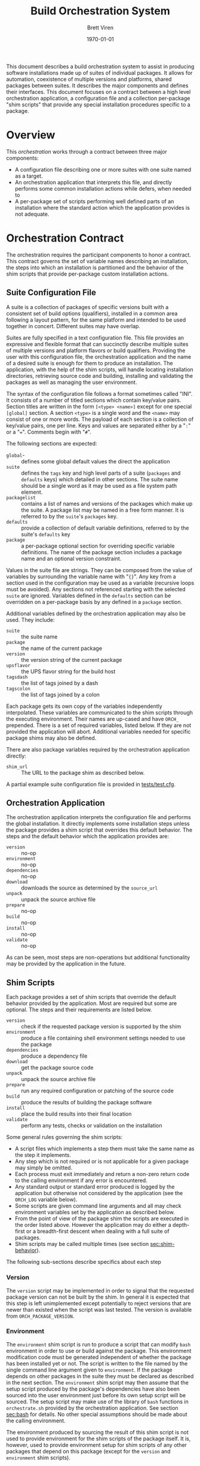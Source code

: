 #+TITLE: Build Orchestration System
#+AUTHOR: Brett Viren
#+EMAIL: bv@bnl.gov
#+DATE: \today
#+LATEX_HEADER: \usepackage{hyperref}
#+LATEX_HEADER: \hypersetup{
#+LATEX_HEADER:   hyperindex=true,
#+LATEX_HEADER:   plainpages=false,
#+LATEX_HEADER:   colorlinks=true,
#+LATEX_HEADER:   linkcolor=black
#+LATEX_HEADER: }

#+LATEX: \pagebreak

#+BEGIN_ABSTRACT
This document describes a build orchestration system to assist in producing software installations made up of  suites of individual packages.  It allows for automation, coexistence of multiple versions and platforms, shared packages between suites.  It describes the major components and defines their interfaces.  This document focuses on a contract between a high level orchestration application, a configuration file and a collection per-package "shim scripts" that provide any special installation procedures specific to a package.
#+END_ABSTRACT


* Overview

This /orchestration/ works through a contract between three major components:

 - A configuration file describing one or more suites with one suite named as a target.
 - An orchestration application that interprets this file, and directly performs some common installation actions while defers, when needed to
 - A per-package set of scripts performing well defined parts of an installation where the standard action which the application provides is not adequate.


* Orchestration Contract

The orchestration requires the participant components to honor a contract.  This contract governs the set of variable names describing an installation, the steps into which an installation is partitioned and the behavior of the shim scripts that provide per-package custom installation actions.  


** Suite Configuration File

A suite is a collection of packages of specific versions built with a consistent set of build options (qualifiers), installed in a common area following a layout pattern, for the same platform and intended to be used together in concert.  Different suites may have overlap.  

Suites are fully specified in a text configuration file.  This file provides an expressive and flexible format that can succinctly describe multiple suites of multiple versions and platform flavors or build qualifiers.  Providing the user with this configuration file, the orchestration application and the name of a desired suite is enough for them to produce an installation.  The application, with the help of the shim scripts, will handle locating installation directories, retrieving source code and building, installing and validating the packages as well as managing the user environment.

The syntax of the configuration file follows a format sometimes called "INI".  It consists of a number of titled sections which contain key/value pairs.  Section titles are written in the form =[<type> <name>]= except for one special =[global]= section.  A section =<type>= is a single word and the =<name>= may consist of one or more words.  The payload of each section is a collection of key/value pairs, one per line.  
Keys and values are separated either by a "=:=" or a "===".  Comments begin with "=#=".

The following sections are expected:

 - =global=- :: defines some global default values the direct the application
 - =suite= :: defines the =tags= key and high level parts of a suite (=packages= and =defaults= keys) which detailed in other sections.  The suite name should be a single word as it may be used as a file system path element.
 - =packagelist= :: contains a list of names and versions of the packages which make up the suite.  A package list may be named in a free form manner.  It is referred to by the =suite='s =packages= key.
 - =defaults= :: provide a collection of default variable definitions, referred to by the suite's =defaults= key
 - =package= :: a per-package optional section for overriding specific variable definitions.  The name of the package section includes a package name and an optional version constraint.

Values in the suite file are strings.  They can be composed from the value of variables by surrounding the variable name with "={}=".   Any key from a section used in the configuration may be used as a variable (recursive loops must be avoided).   Any sections not referenced starting with the selected =suite= are ignored. Variables defined in the =defaults= section can be overridden on a per-package basis by any defined in a =package= section.

Additional variables defined by the orchestration application may also be used.  They include:

 - =suite= :: the suite name
 - =package= :: the name of the current package
 - =version= :: the version string of the current package
 - =upsflavor= :: the UPS flavor string for the build host
 - =tagsdash= :: the list of tags joined by a dash 
 - =tagscolon= :: the list of tags joined by a colon

Each package gets its own copy of the variables independently interpolated.  These variables are communicated to the shim scripts through the executing environment.  Their names are up-cased and have =ORCH_= prepended.  There is a set of required variables, listed below.  If they are not provided the application will abort.  Additional variables needed for specific package shims may also be defined.

There are also package variables required by the orchestration application directly:

 - =shim_url= :: The URL to the package shim as described below.  

A partial example suite configuration file is provided in [[../tests/test.cfg][tests/test.cfg]].

** Orchestration Application

The orchestration application interprets the configuration file and performs the global installation.   It directly implements some installation steps unless the package provides a shim script that overrides this default behavior.  
The steps and the default behavior which the application provides are:

 - =version= :: no-op
 - =environment= :: no-op
 - =dependencies= :: no-op
 - =download= :: downloads the source as determined by the =source_url=
 - =unpack= :: unpack the source archive file
 - =prepare= :: no-op
 - =build= :: no-op
 - =install= :: no-op
 - =validate= :: no-op

As can be seen, most steps are non-operations but additional functionality may be provided by the application in the future.

** Shim Scripts

Each package provides a set of shim scripts that override the default behavior provided by the application.  Most are required but some are optional.  The steps and their requirements are listed below.  

 - =version= :: check if the requested package version is supported by the shim
 - =environment= :: produce a file containing shell environment settings needed to use the package
 - =dependencies= :: produce a dependency file
 - =download= :: get the package source code 
 - =unpack= :: unpack the source archive file
 - =prepare= :: run any required configuration or patching of the source code
 - =build= :: produce the results of building the package software
 - =install= :: place the build results into their final location
 - =validate= :: perform any tests, checks or validation on the installation

Some general rules governing the shim scripts:

 - A script files which implements a step them must take the same name as the step it implements. 
 - Any step which is not required or is not applicable for a given package may simply be omitted.  
 - Each process must exit immediately and return a non-zero return code to the calling environment if any error is encountered.   
 - Any standard output or standard error produced is logged by the application but otherwise not considered by the application (see the =ORCH_LOG= variable below).  
 - Some scripts are given command line arguments and all may check environment variables set by the application as described below.  
 - From the point of view of the package shim the scripts are executed in the order listed above.  However the application may do either a depth-first or a breadth-first descent when dealing with a full suite of packages.
 - Shim scripts may be called multiple times (see section [[sec:shim-behavior]]).

The following sub-sections describe specifics about each step

*** Version

The =version= script may be implemented in order to signal that the requested package version can not be built by the shim.  In general it is expected that this step is left unimplemented except potentially to reject versions that are newer than existed when the script was last tested.   The version is available from =ORCH_PACKAGE_VERSION=.

*** Environment

The =environment= shim script is run to produce a script that can modify =bash= environment in order to use or build against the package.  This environment modification code must be generated independent of whether the package has been installed yet or not.  The script is written to the file named by the single command line argument given to =environment=.  If the package depends on other packages in the suite they must be declared as described in the next section.  The =environment= shim script may then assume that the setup script produced by the package's dependencies have also been sourced into the user environment just before its own setup script will be sourced.  The setup script may make use of the library of =bash= functions in =orchestrate.sh= provided by the orchestration application.  See section [[sec:bash]] for details.  No other special assumptions 
should be made about the calling environment.  

The environment produced by sourcing the result of this shim script is not used to provide environment for the shim scripts of the package itself.  It is, however, used to provide environment setup for shim scripts of any other packages that depend on this package (except for the =version= and =environment= shim scripts).

*** Dependencies

This script is given a single command line argument which is to be interpreted as a file name in which to write descriptions of any packages on which this package depends.  The dependency may include a version constraint which may be based on the requested package version.  If constraints are given they will be checked for consistency against the requested versions of the packages.  The build is aborted if any dependencies are listed which are not specified in the suite description.

The dependency information is written in the following form, one line per dependent package:

#+BEGIN_EXAMPLE
<package name> [<optional version constraint>]
#+END_EXAMPLE

The version constraint is optional and should be specified if there is a sensitivity to the requested package version.  The version constraint is written like:

#+BEGIN_EXAMPLE
<operator> <version string>
#+END_EXAMPLE

The operator can be any inequality:

#+BEGIN_EXAMPLE
< <= == != => >
#+END_EXAMPLE

*** Download

The =download= shim script is used to retrieve the source code given the =ORCH_PACKAGE_URL= into the =ORCH_SOURCE_DIR=.  This directory will be the current working directory where this script is called.  This script only needs implementation only for unusual download methods that are not directly implemented by the application.

*** Unpack

If the source package is downloaded as an archive file the =unpack= shim script may be implemented in order to unpack it.  The target directory, as determined from the package URL, is available from the =ORCH_UNPACKED_DIR= variable.  This shim script is run from the =ORCH_SOURCE_DIR=.  It only needs to be provided for any unusual unpacking methods not directly implemented by the application.

*** Prepare 

Some builds require a configuration or preparation step before compilation.  The =prepare= shim script can be implemented to provide this.  It is run from the =ORCH_BUILD_DIR= and the =ORCH_SOURCE_DIR= variable can be used to locate the unpacked source.

*** Build 

The actual build of the package is done in the =build= shim script.  It is run from the =ORCH_BUILD_DIR=.

*** Install 

Moving or copying the build results to their final installation location is done by implementing the =install= script.  It is run from the =ORCH_BUILD_DIR= and the =ORCH_INSTALL_DIR= environment variable should be used to locate the base of the installation area for the package.

*** Validate 

Any post-installation validation can be implemented in the =validate= shim script.  It is run from the =ORCH_INSTALL_DIR=.


** Locating a Package Shim

A package shim must be located by specifying a URL of the form:

#+BEGIN_EXAMPLE
<scheme>://<domain>/<path>[?options]
#+END_EXAMPLE

The supported schemes are:

 - web :: that is, =http=, =https= or =ftp= where the =<path>= is expected to point to an archive file.
 - VCS :: =svn= or =git= version control systems where the =<path>= is expected to point at the top of the repository tree.  The scheme may be of a compound form =<VCS>+<VCSURL>=, for example =git+https= or =svn+ssh=.

Options can be specified in the form of =key=value=.  Understood options are:

 - =target= :: In the case of an archive file this specifies the directory produced by its unpacking.  By default the directory is assumed to be named identically to the archive file less its extension.  In the case of a VCS the repository will be checked out (cloned) to this directory.
 - =shims= :: specify the directory relative to the target which contains the shim scripts.  Default is =shims/=.
 - =tag= :: specify a tag or a branch in git (SVN should encode this into =shims=)

** Shim Script Execution Environment

The environment in which each shim executes is defined through a cascade of sources.  It begins with the environment of the user which invokes the orchestration application.  The variables defined in the suite description =defaults= section are then applied.  Then
the results of the =environment= shim scripts for the  packages returned by recursive checking the output of the current package's =dependencies= shim script are then applied (except when calling the =version=, =environment= and =dependencies= stages themselves).  The =environment= shim is not applied to the package shim itself, rather the =package= section of the suite configuration file brings up the end of the cascade.

The following orchestration environment variable are guaranteed to be defined in the environment executing a shim script.

 - =ORCH_LOG= :: a log file to which the shim may append messages
 - =ORCH_PACKAGE_NAME= :: the current package name
 - =ORCH_PACKAGE_VERSION= :: the current package version string
 - =ORCH_PACKAGE_URL= :: the URL for the source code
 - =ORCH_SOURCE_DIR= :: the full path to a directory in which the source may be unpacked
 - =ORCH_UNPACKED_DIR= :: the full path to the unpacked source.
 - =ORCH_BUILD_DIR= :: the full path to a directory in which to build the source
 - =ORCH_INSTALL_DIR= :: the full path to the installation base directory

** Shim Script Behavior
<<sec:shim-behavior>>

While not strictly part of the protocol, to be well behaved, the shim scripts should be written to adhere to the following principles:

 - idempotent :: rerunning a shim script should not cause repetition of previous successfully applied actions
 - strict :: any error produced during any action by the shim script should cause a clear message to be printed and an immediate termination of the shim script in a way that communicates a non-zero return code to the calling environment
 - regular :: a high level of shim code reuse is expected as many packages share similar installation actions.  A collection of such are available as described in section [[sec:bash]].  Many shim scripts do not need to be written as some common steps are implemented directly in the orchestration application.

* Orchestration Applications

The orchestration applications must adhere to the protocol as described above but are otherwise free of restriction.  Required features include:

 - Check correctness of a suite configuration file
 - List packages and versions in a suite
 - Install a consistent subset of a suite
 - Work out global installation order based on declared dependencies
 - Implement breadth-first or depth-first build
 - Perform actions for and report their results to the user in detail (to support detailed continuous integration)

** Application states

 - start
 - parse suite configuration file
 - determine calling environment for each package
 - determine target package list
 - retrieve package shims
 - perform user command.

*** Application Commands 

The command line application is separated into several sub commands. 

 - check :: validate a suite configuration file
 - dump :: dump information about an installation without performing it
 - list :: list packages and their versions for a given suite
 - install :: perform an installation either by depth/breadth-first descent and potentially limited to stop at a particular stage



* Orchestration =bash= Utility Functions
<<sec:bash>>

t.b.d.


* Implementation for UPS based installations 

This system is implemented to support UPS-based installations.  All files can be downloaded from various Fermilab services.

** Orchestration 

All parts of the orchestration code are held in various git repositories of the =build-orchestration= Fermilab Redmine project.  The repositories are all named =orchestration-<name>= with the following names:

 - =-<package>= :: a package shim
 - =-util= :: bash utility scripts used by =-<package>= shims
 - =-cmdline= :: a command line orchestration application
 - =-suites= :: a suite configuration files

** Source Packages

Pristine mirrors of supported source archive files are available from a Fermilab server [fn:oink].  This is to simplify configuration and to maintain independence from upstream server connectivity.

[fn:oink] http://oink.fnal.gov/distro/packages/




** Role of UPS


